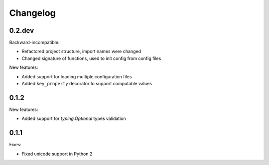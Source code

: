 Changelog
=========

0.2.dev
~~~~~~~

Backward-incompatible:

- Refactored project structure, import names were changed
- Changed signature of functions, used to init config from config files

New features:

- Added support for loading multiple configuration files
- Added ``key_property`` decorator to support computable values

0.1.2
~~~~~

New features:

- Added support for `typing.Optional` types validation

0.1.1
~~~~~

Fixes:

- Fixed unicode support in Python 2
